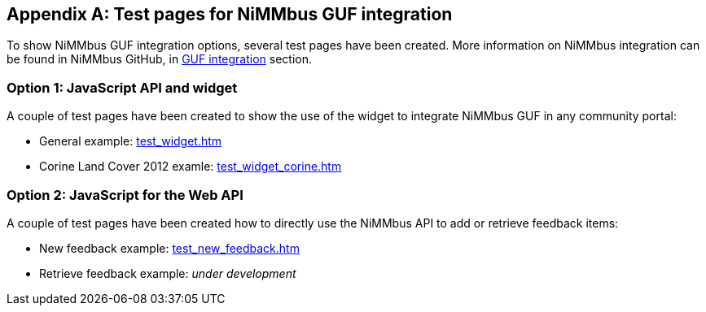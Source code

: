 [appendix]
[[TestPages]]
== Test pages for NiMMbus GUF integration

To show NiMMbus GUF integration options, several test pages have been created. More information on NiMMbus integration can be found in NiMMbus GitHub, in https://github.com/joanma747/nimmbus/tree/master/GUF_integration[GUF integration] section.

=== Option 1: JavaScript API and widget

A couple of test pages have been created to show the use of the widget to integrate NiMMbus GUF in any community portal:

   * General example: link:../test_widget.htm[test_widget.htm]
   * Corine Land Cover 2012 examle: link:../test_widget_corine.htm[test_widget_corine.htm]

=== Option 2: JavaScript for the Web API

A couple of test pages have been created how to directly use the NiMMbus API to add or retrieve feedback items:

   * New feedback example: link:../test_new_feedback.htm[test_new_feedback.htm]
   * Retrieve feedback example: _under development_
